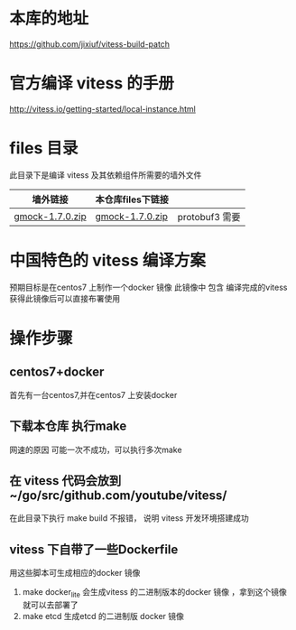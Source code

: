 * 本库的地址
  https://github.com/jixiuf/vitess-build-patch
* 官方编译 vitess 的手册
http://vitess.io/getting-started/local-instance.html

* files 目录
  此目录下是编译 vitess 及其依赖组件所需要的墙外文件
  | 墙外链接        | 本仓库files下链接 |                |
  |-----------------+-------------------+----------------|
  | [[https://googlemock.googlecode.com/files/gmock-1.7.0.zip][gmock-1.7.0.zip]] | [[https://github.com/jixiuf/vitess-build-patch/raw/master/files/gmock-1.7.0.zip][gmock-1.7.0.zip]]   | protobuf3 需要 |

* 中国特色的 vitess 编译方案
预期目标是在centos7 上制作一个docker 镜像
此镜像中 包含 编译完成的vitess
获得此镜像后可以直接布署使用

* 操作步骤

** centos7+docker
   首先有一台centos7,并在centos7 上安装docker

** 下载本仓库 执行make
   网速的原因 可能一次不成功，可以执行多次make

** 在 vitess 代码会放到 ~/go/src/github.com/youtube/vitess/
   在此目录下执行 make build 不报错， 说明 vitess 开发环境搭建成功

** vitess 下自带了一些Dockerfile
   用这些脚本可生成相应的docker 镜像
   1. make docker_lite
      会生成vitess 的二进制版本的docker 镜像 ，拿到这个镜像就可以去部署了
   2. make etcd
       生成etcd 的二进制版 docker 镜像


